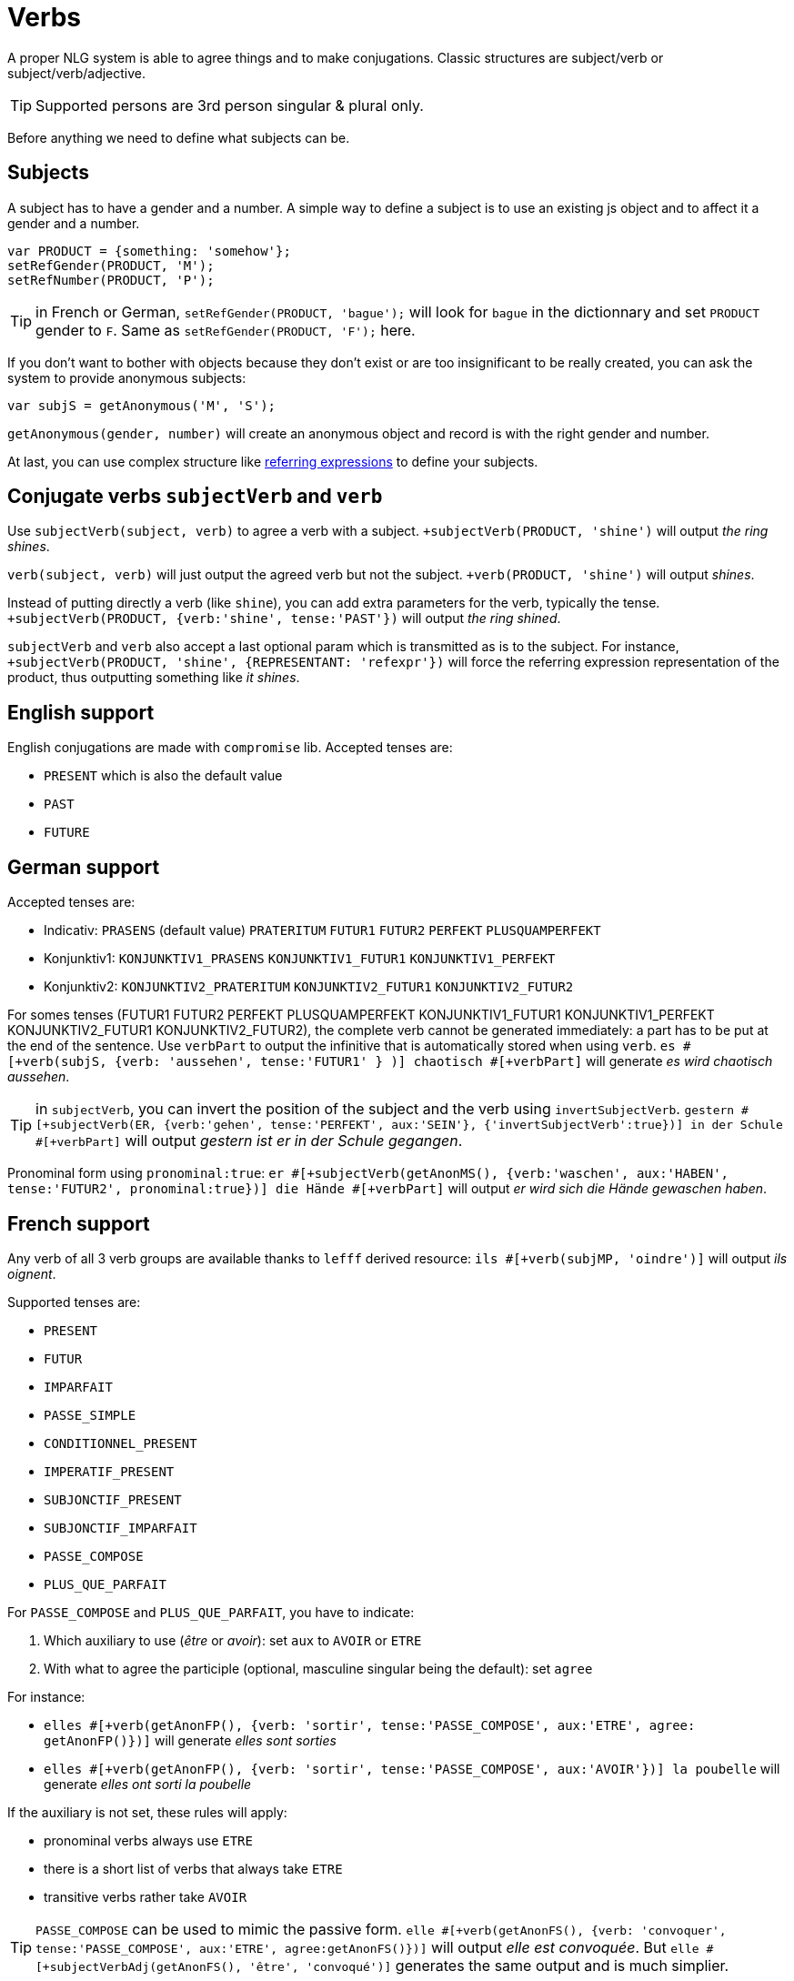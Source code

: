 = Verbs

A proper NLG system is able to agree things and to make conjugations.
Classic structures are subject/verb or subject/verb/adjective.

TIP: Supported persons are 3rd person singular & plural only.

Before anything we need to define what subjects can be.

== Subjects

A subject has to have a gender and a number. A simple way to define a subject is to use an existing js object and to affect it a gender and a number.
....
var PRODUCT = {something: 'somehow'};
setRefGender(PRODUCT, 'M');
setRefNumber(PRODUCT, 'P');
....

TIP: in French or German, `setRefGender(PRODUCT, 'bague');` will look for `bague` in the dictionnary and set `PRODUCT` gender to `F`. Same as `setRefGender(PRODUCT, 'F');` here.

If you don't want to bother with objects because they don't exist or are too insignificant to be really created, you can ask the system to provide anonymous subjects:
....
var subjS = getAnonymous('M', 'S');
....
`getAnonymous(gender, number)` will create an anonymous object and record is with the right gender and number.


At last, you can use complex structure like xref:referring_expression.adoc[referring expressions] to define your subjects.


== Conjugate verbs `subjectVerb` and `verb`

Use `subjectVerb(subject, verb)` to agree a verb with a subject.
`+subjectVerb(PRODUCT, 'shine')` will output _the ring shines_.

`verb(subject, verb)` will just output the agreed verb but not the subject.
`+verb(PRODUCT, 'shine')` will output _shines_.

Instead of putting directly a verb (like `shine`), you can add extra parameters for the verb, typically the tense.
`+subjectVerb(PRODUCT, {verb:'shine', tense:'PAST'})` will output _the ring shined_.

`subjectVerb` and `verb` also accept a last optional param which is transmitted as is to the subject. For instance, `+subjectVerb(PRODUCT, 'shine', {REPRESENTANT: 'refexpr'})` will force the referring expression representation of the product, thus outputting something like _it shines_.

== English support

English conjugations are made with `compromise` lib. Accepted tenses are:

* `PRESENT` which is also the default value
* `PAST`
* `FUTURE`


++++
<script>
spawnEditor('en_US', 
`- var PERSON = {};
- PERSON.ref = 'PERSON_ref';
mixin PERSON_ref(obj, params)
  | Peter

p
  | he #[+verb(getAnonMS(), 'eat')] /
  | he #[+verb(getAnonMS(), {verb: 'eat', tense: 'PAST'})] /
  | he #[+verb(getAnonMS(), {verb: 'eat', tense: 'FUTURE'})] /
  | #[+subjectVerb(PERSON, 'go')] away
`, 'He eats / he ate / he will eat / Peter goes away'
);
</script>
++++


== German support

Accepted tenses are:

** Indicativ: `PRASENS` (default value) `PRATERITUM` `FUTUR1` `FUTUR2` `PERFEKT` `PLUSQUAMPERFEKT`
** Konjunktiv1: `KONJUNKTIV1_PRASENS` `KONJUNKTIV1_FUTUR1` `KONJUNKTIV1_PERFEKT`
** Konjunktiv2: `KONJUNKTIV2_PRATERITUM` `KONJUNKTIV2_FUTUR1` `KONJUNKTIV2_FUTUR2`

For somes tenses (FUTUR1 FUTUR2 PERFEKT PLUSQUAMPERFEKT KONJUNKTIV1_FUTUR1 KONJUNKTIV1_PERFEKT KONJUNKTIV2_FUTUR1 KONJUNKTIV2_FUTUR2), the complete verb cannot be generated immediately: a part has to be put at the end of the sentence. Use `verbPart` to output the infinitive that is automatically stored when using `verb`. `es #[+verb(subjS, {verb: 'aussehen', tense:'FUTUR1' } )] chaotisch #[+verbPart]` will generate _es wird chaotisch aussehen_.

TIP: in `subjectVerb`, you can invert the position of the subject and the verb using `invertSubjectVerb`. `gestern #[+subjectVerb(ER, {verb:'gehen', tense:'PERFEKT', aux:'SEIN'}, {'invertSubjectVerb':true})] in der Schule #[+verbPart]` will output _gestern ist er in der Schule gegangen_.

Pronominal form using `pronominal:true`: `er #[+subjectVerb(getAnonMS(), {verb:'waschen', aux:'HABEN', tense:'FUTUR2', pronominal:true})] die Hände #[+verbPart]` will output _er wird sich die Hände gewaschen haben_.

++++
<script>
spawnEditor('de_DE', 
`- var ER = {};
- ER.ref = 'er_ref';
mixin er_ref(obj, params)
  | er
  - setRefNumber(obj,'S')

p
  | #[+subjectVerb(ER, {verb:'kennen'})] /
  | leider #[+subjectVerb(ER, {verb:'kennen'}, {'invertSubjectVerb':true})] sie nicht /
  | gestern #[+subjectVerb(ER, {verb:'gehen', tense:'PERFEKT', aux:'SEIN'}, {'invertSubjectVerb':true})] in der Schule #[+verbPart] /
  | er #[+subjectVerb(getAnonMS(), {verb:'waschen', tense:'PRASENS', pronominal:true})] /
`, 'gestern ist er in der Schule gegangen'
);
</script>
++++


== French support

Any verb of all 3 verb groups are available thanks to `lefff` derived resource: `ils #[+verb(subjMP, 'oindre')]` will output _ils oignent_.

Supported tenses are:

* `PRESENT`
* `FUTUR`
* `IMPARFAIT`
* `PASSE_SIMPLE`
* `CONDITIONNEL_PRESENT`
* `IMPERATIF_PRESENT`
* `SUBJONCTIF_PRESENT`
* `SUBJONCTIF_IMPARFAIT`
* `PASSE_COMPOSE`
* `PLUS_QUE_PARFAIT`

For `PASSE_COMPOSE` and `PLUS_QUE_PARFAIT`, you have to indicate:

. Which auxiliary to use (_être_ or _avoir_): set `aux` to `AVOIR` or `ETRE`
. With what to agree the participle (optional, masculine singular being the default): set `agree`

For instance:

* `elles #[+verb(getAnonFP(), {verb: 'sortir', tense:'PASSE_COMPOSE', aux:'ETRE', agree: getAnonFP()})]` will generate _elles sont sorties_
* `elles #[+verb(getAnonFP(), {verb: 'sortir', tense:'PASSE_COMPOSE', aux:'AVOIR'})] la poubelle` will generate _elles ont sorti la poubelle_


If the auxiliary is not set, these rules will apply:

* pronominal verbs always use `ETRE`
* there is a short list of verbs that always take `ETRE`
* transitive verbs rather take `AVOIR`


TIP: `PASSE_COMPOSE` can be used to mimic the passive form. `elle #[+verb(getAnonFS(), {verb: 'convoquer', tense:'PASSE_COMPOSE', aux:'ETRE', agree:getAnonFS()})]` will output _elle est convoquée_. But `elle #[+subjectVerbAdj(getAnonFS(), 'être', 'convoqué')]` generates the same output and is much simplier.

Pronominal form using `pronominal:true`: `ils #[+verb(getAnonMP(), {verb: 'immerger', tense:'IMPARFAIT', pronominal:true})]` will output _ils s'immergeaient_.

++++
<script>
spawnEditor('fr_FR', 
`p
  | ils #[+verb(getAnonMP(), 'chanter')] /
  | ils #[+verb(getAnonMP(), {verb: 'faire', tense: 'PASSE_SIMPLE'})] /
  | il #[+verb(getAnonMS(), {verb: 'aller', tense:'PASSE_COMPOSE', aux:'ETRE'})] /
  | ces fleurs, il les #[+verb(getAnonMS(), {verb: 'couper', tense:'PASSE_COMPOSE', aux:'AVOIR', agree:getAnonFP()})] /
  | elles #[+verb(getAnonFP(), {verb: 'arrêter', tense:'PASSE_COMPOSE', aux:'ETRE', agree:getAnonFP(), pronominal:true})]
`, 'il les a coupées'
);
</script>
++++

== Italian support

Thanks to a derived resource from [morph-it](https://docs.sslmit.unibo.it/doku.php?id=resources:morph-it) which provides an extensive  morphological resource for the Italian language.

Supported tenses are:

* Indicative: `PRESENTE`, `IMPERFETTO`, `PASSATO_REMOTO`, `FUTURO_SEMPLICE`, `PASSATO_PROSSIMO`, `TRAPASSATO_PROSSIMO`, `TRAPASSATO_REMOTO`, `FUTURO_ANTERIORE`
* Conjonctive: `CONG_PRESENTE`, `CONG_PASSATO`, `CONG_IMPERFETTO`, `CONG_TRAPASSATO`
* Conditional: `COND_PRESENTE`, `COND_PASSATO`
* `IMPERATIVO`

When tense is a composed tense (`PASSATO_PROSSIMO`, `TRAPASSATO_PROSSIMO`, `TRAPASSATO_REMOTO`, `FUTURO_ANTERIORE`, `CONG_PASSATO`, `CONG_TRAPASSATO`, `COND_PASSATO`), you have to indicate:

. Which auxiliary to use (_essere_ or _avere_): set `aux` to `ESSERE` or `AVERE`
. With what to agree the participle (optional, masculine singular being the default): set `agree`


For instance:

* `#[+verb(getAnonMS(), 'mangiare')]` will generate _mangia_
* `#[+verb(getAnonMP(), {verb:'mangiare', aux:'AVERE', tense:'TRAPASSATO_REMOTO'})]` will generate _ebbero mangiato_

++++
<script>
spawnEditor('it_IT', 
`p
  | #[+verb(getAnonMS(), 'mangiare')] /
  | #[+verb(getAnonMP(), {verb:'mangiare', aux:'AVERE', tense:'TRAPASSATO_REMOTO'})] /
  | #[+verb(getAnonMP(), {verb:'venire', aux:'ESSERE', tense:'PASSATO_PROSSIMO', agree: getAnonMP()})]

`, 'ebbero mangiato'
);
</script>
++++


== Conjugate verbs _and_ agree adjectives with `subjectVerbAdj`

Use `subjectVerbAdj(subject, verbInfo, adjective)` to directly generate a subject, a conjugated verb and an agreed adjective.
`#[+subjectVerbAdj(PRODUCT, 'être', 'luxueux')]` will output _la bague est luxueuse_.

`subjectVerbAdj` also accepts a last optional parameter that is transmitted as is to the subject.

Also see xref:nouns_adjectives.adoc#agree_adjectives[agree adjectives].

